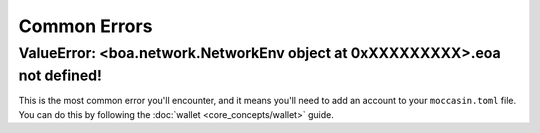 Common Errors
=============

ValueError: <boa.network.NetworkEnv object at 0xXXXXXXXXX>.eoa not defined!
----------------------------------------------------------------------------

This is the most common error you'll encounter, and it means you'll need to add an account to your ``moccasin.toml`` file. You can do this by following the :doc:`wallet <core_concepts/wallet>` guide.